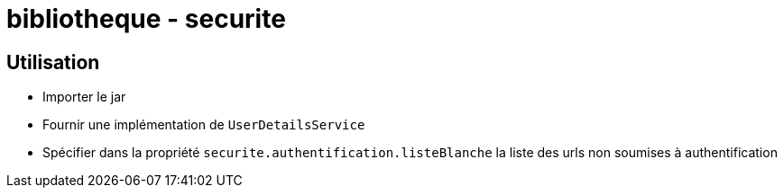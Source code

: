 = bibliotheque - securite

== Utilisation

 * Importer le jar
 * Fournir une implémentation de `UserDetailsService`
 * Spécifier dans la propriété `securite.authentification.listeBlanche` la liste des urls non soumises à authentification
